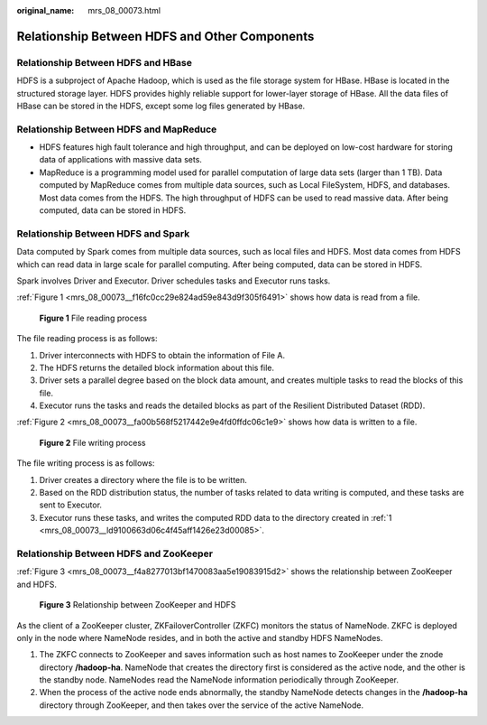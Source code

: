 :original_name: mrs_08_00073.html

.. _mrs_08_00073:

Relationship Between HDFS and Other Components
==============================================

Relationship Between HDFS and HBase
-----------------------------------

HDFS is a subproject of Apache Hadoop, which is used as the file storage system for HBase. HBase is located in the structured storage layer. HDFS provides highly reliable support for lower-layer storage of HBase. All the data files of HBase can be stored in the HDFS, except some log files generated by HBase.

Relationship Between HDFS and MapReduce
---------------------------------------

-  HDFS features high fault tolerance and high throughput, and can be deployed on low-cost hardware for storing data of applications with massive data sets.
-  MapReduce is a programming model used for parallel computation of large data sets (larger than 1 TB). Data computed by MapReduce comes from multiple data sources, such as Local FileSystem, HDFS, and databases. Most data comes from the HDFS. The high throughput of HDFS can be used to read massive data. After being computed, data can be stored in HDFS.

Relationship Between HDFS and Spark
-----------------------------------

Data computed by Spark comes from multiple data sources, such as local files and HDFS. Most data comes from HDFS which can read data in large scale for parallel computing. After being computed, data can be stored in HDFS.

Spark involves Driver and Executor. Driver schedules tasks and Executor runs tasks.

:ref:`Figure 1 <mrs_08_00073__f16fc0cc29e824ad59e843d9f305f6491>` shows how data is read from a file.

.. _mrs_08_00073__f16fc0cc29e824ad59e843d9f305f6491:

.. figure:: /_static/images/en-us_image_0000001349390697.png
   :alt: **Figure 1** File reading process

   **Figure 1** File reading process

The file reading process is as follows:

#. Driver interconnects with HDFS to obtain the information of File A.
#. The HDFS returns the detailed block information about this file.
#. Driver sets a parallel degree based on the block data amount, and creates multiple tasks to read the blocks of this file.
#. Executor runs the tasks and reads the detailed blocks as part of the Resilient Distributed Dataset (RDD).

:ref:`Figure 2 <mrs_08_00073__fa00b568f5217442e9e4fd0ffdc06c1e9>` shows how data is written to a file.

.. _mrs_08_00073__fa00b568f5217442e9e4fd0ffdc06c1e9:

.. figure:: /_static/images/en-us_image_0000001296270866.png
   :alt: **Figure 2** File writing process

   **Figure 2** File writing process

The file writing process is as follows:

#. .. _mrs_08_00073__ld9100663d06c4f45aff1426e23d00085:

   Driver creates a directory where the file is to be written.

#. Based on the RDD distribution status, the number of tasks related to data writing is computed, and these tasks are sent to Executor.

#. Executor runs these tasks, and writes the computed RDD data to the directory created in :ref:`1 <mrs_08_00073__ld9100663d06c4f45aff1426e23d00085>`.

Relationship Between HDFS and ZooKeeper
---------------------------------------

:ref:`Figure 3 <mrs_08_00073__f4a8277013bf1470083aa5e19083915d2>` shows the relationship between ZooKeeper and HDFS.

.. _mrs_08_00073__f4a8277013bf1470083aa5e19083915d2:

.. figure:: /_static/images/en-us_image_0000001349309985.png
   :alt: **Figure 3** Relationship between ZooKeeper and HDFS

   **Figure 3** Relationship between ZooKeeper and HDFS

As the client of a ZooKeeper cluster, ZKFailoverController (ZKFC) monitors the status of NameNode. ZKFC is deployed only in the node where NameNode resides, and in both the active and standby HDFS NameNodes.

#. The ZKFC connects to ZooKeeper and saves information such as host names to ZooKeeper under the znode directory **/hadoop-ha**. NameNode that creates the directory first is considered as the active node, and the other is the standby node. NameNodes read the NameNode information periodically through ZooKeeper.
#. When the process of the active node ends abnormally, the standby NameNode detects changes in the **/hadoop-ha** directory through ZooKeeper, and then takes over the service of the active NameNode.
